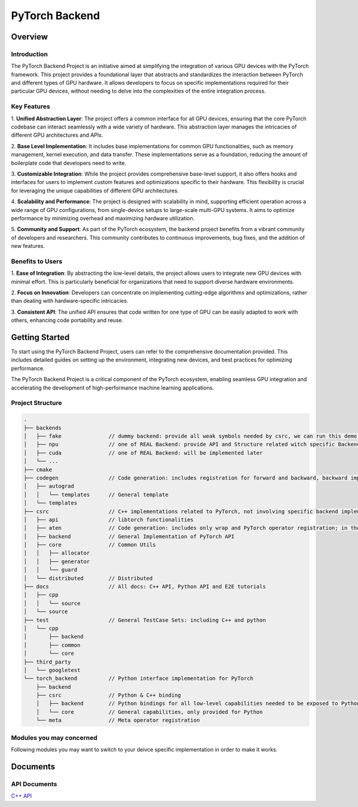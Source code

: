 ===============
PyTorch Backend
===============

Overview
=========

Introduction
------------

The PyTorch Backend Project is an initiative aimed at simplifying the integration of various GPU
devices with the PyTorch framework. This project provides a foundational layer that abstracts
and standardizes the interaction between PyTorch and different types of GPU hardware.
It allows developers to focus on specific implementations required for their particular
GPU devices, without needing to delve into the complexities of the entire integration process.

Key Features
------------

1. **Unified Abstraction Layer**: The project offers a common interface for all GPU devices,
ensuring that the core PyTorch codebase can interact seamlessly with a wide variety of hardware.
This abstraction layer manages the intricacies of different GPU architectures and APIs.

2. **Base Level Implementation**: It includes base implementations for common GPU functionalities,
such as memory management, kernel execution, and data transfer. These implementations
serve as a foundation, reducing the amount of boilerplate code that developers need to write.

3. **Customizable Integration**: While the project provides comprehensive base-level support,
it also offers hooks and interfaces for users to implement custom features and optimizations
specific to their hardware. This flexibility is crucial for leveraging the unique capabilities
of different GPU architectures.

4. **Scalability and Performance**: The project is designed with scalability in mind,
supporting efficient operation across a wide range of GPU configurations, from single-device
setups to large-scale multi-GPU systems. It aims to optimize performance by minimizing overhead
and maximizing hardware utilization.

5. **Community and Support**: As part of the PyTorch ecosystem, the backend project benefits
from a vibrant community of developers and researchers. This community contributes to
continuous improvements, bug fixes, and the addition of new features.

Benefits to Users
---------------

1. **Ease of Integration**: By abstracting the low-level details, the project allows users to
integrate new GPU devices with minimal effort. This is particularly beneficial for organizations
that need to support diverse hardware environments.

2. **Focus on Innovation**: Developers can concentrate on implementing cutting-edge algorithms
and optimizations, rather than dealing with hardware-specific intricacies.

3. **Consistent API**: The unified API ensures that code written for one type of GPU can be easily
adapted to work with others, enhancing code portability and reuse.

Getting Started
===============

To start using the PyTorch Backend Project, users can refer to the comprehensive documentation
provided. This includes detailed guides on setting up the environment, integrating new devices,
and best practices for optimizing performance.

The PyTorch Backend Project is a critical component of the PyTorch ecosystem, enabling seamless
GPU integration and accelerating the development of high-performance machine learning applications.


Project Structure
----------------

.. code-block:: shell

    .
    ├── backends
    │   ├── fake               // dummy backend: provide all weak symbols needed by csrc, we can run this demo without implementing all symbols in REAL Backend by this fake backend.
    │   ├── npu                // one of REAL Backend: provide API and Structure related witch specific Backends strongly
    │   ├── cuda               // one of REAL Backend: will be implemented later
    │   └── ...
    ├── cmake
    ├── codegen                // Code generation: includes registration for forward and backward, backward implementation, backward binding, custom operator routing, reroute routing, etc.
    │   ├── autograd
    │   │   └── templates      // General template
    │   └── templates
    ├── csrc                   // C++ implementations related to PyTorch, not involving specific backend implementations, theoretically only includes backend interface calls
    │   ├── api                // libtorch functionalities
    │   ├── aten               // Code generation: includes only wrap and PyTorch operator registration; in the future, considering moving Tensor & Storage & Serialization here, as these three are related to Tensor logic
    │   ├── backend            // General Implementation of PyTorch API
    │   ├── core               // Common Utils
    │   │   ├── allocator
    │   │   ├── generator
    │   │   └── guard
    │   └── distributed        // Distributed
    ├── docs                   // All docs: C++ API, Python API and E2E tutorials
    │   ├── cpp
    │   │   └── source
    │   └── source
    ├── test                   // General TestCase Sets: including C++ and python
    │   └── cpp
    │       ├── backend
    │       ├── common
    │       └── core
    ├── third_party
    │   └── googletest
    └── torch_backend          // Python interface implementation for PyTorch
        ├── backend
        ├── csrc               // Python & C++ binding
        │   ├── backend        // Python bindings for all low-level capabilities needed to be exposed to Python
        │   └── core           // General capabilities, only provided for Python
        └── meta               // Meta operator registration


Modules you may concerned
-------------------------
Following modules you may want to switch to your deivce specific implementation in order to make it works.


Documents
=============

API Documents
-------------

`C++ API <./cpp_html/index.html>`_
